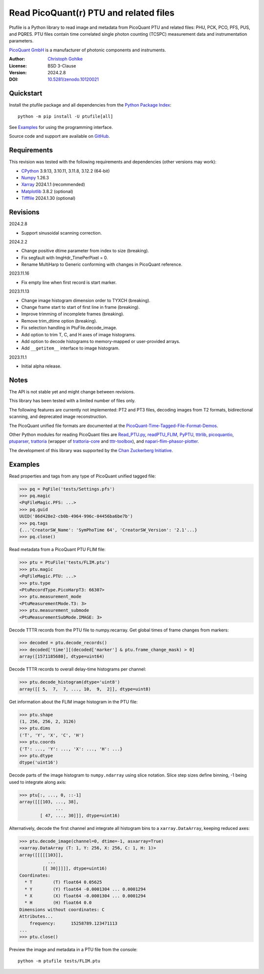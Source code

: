 Read PicoQuant(r) PTU and related files
=======================================

Ptufile is a Python library to read image and metadata from PicoQuant PTU
and related files: PHU, PCK, PCO, PFS, PUS, and PQRES.
PTU files contain time correlated single photon counting (TCSPC)
measurement data and instrumentation parameters.

`PicoQuant GmbH <https://www.picoquant.com/>`_ is a manufacturer of
photonic components and instruments.

:Author: `Christoph Gohlke <https://www.cgohlke.com>`_
:License: BSD 3-Clause
:Version: 2024.2.8
:DOI: `10.5281/zenodo.10120021 <https://doi.org/10.5281/zenodo.10120021>`_

Quickstart
----------

Install the ptufile package and all dependencies from the
`Python Package Index <https://pypi.org/project/ptufile/>`_::

    python -m pip install -U ptufile[all]

See `Examples`_ for using the programming interface.

Source code and support are available on
`GitHub <https://github.com/cgohlke/ptufile>`_.

Requirements
------------

This revision was tested with the following requirements and dependencies
(other versions may work):

- `CPython <https://www.python.org>`_ 3.9.13, 3.10.11, 3.11.8, 3.12.2 (64-bit)
- `Numpy <https://pypi.org/project/numpy>`_ 1.26.3
- `Xarray <https://pypi.org/project/xarray>`_ 2024.1.1 (recommended)
- `Matplotlib <https://pypi.org/project/matplotlib/>`_ 3.8.2 (optional)
- `Tifffile <https://pypi.org/project/tifffile/>`_ 2024.1.30 (optional)

Revisions
---------

2024.2.8

- Support sinusoidal scanning correction.

2024.2.2

- Change positive dtime parameter from index to size (breaking).
- Fix segfault with ImgHdr_TimePerPixel = 0.
- Rename MultiHarp to Generic conforming with changes in PicoQuant reference.

2023.11.16

- Fix empty line when first record is start marker.

2023.11.13

- Change image histogram dimension order to TYXCH (breaking).
- Change frame start to start of first line in frame (breaking).
- Improve trimming of incomplete frames (breaking).
- Remove trim_dtime option (breaking).
- Fix selection handling in PtuFile.decode_image.
- Add option to trim T, C, and H axes of image histograms.
- Add option to decode histograms to memory-mapped or user-provided arrays.
- Add ``__getitem__`` interface to image histogram.

2023.11.1

- Initial alpha release.

Notes
-----

The API is not stable yet and might change between revisions.

This library has been tested with a limited number of files only.

The following features are currently not implemented: PT2 and PT3 files,
decoding images from T2 formats, bidirectional scanning, and deprecated
image reconstruction.

The PicoQuant unified file formats are documented at the
`PicoQuant-Time-Tagged-File-Format-Demos
<https://github.com/PicoQuant/PicoQuant-Time-Tagged-File-Format-Demos/tree/master/doc>`_.

Other Python modules for reading PicoQuant files are
`Read_PTU.py
<https://github.com/PicoQuant/PicoQuant-Time-Tagged-File-Format-Demos/blob/master/PTU/Python/Read_PTU.py>`_,
`readPTU_FLIM <https://github.com/SumeetRohilla/readPTU_FLIM>`_,
`PyPTU <https://gitlab.inria.fr/jrye/pyptu>`_,
`tttrlib <https://github.com/Fluorescence-Tools/tttrlib>`_,
`picoquantio <https://github.com/tsbischof/picoquantio>`_,
`ptuparser <https://pypi.org/project/trattoria/>`_,
`trattoria <https://pypi.org/project/ptuparser/>`_
(wrapper of `trattoria-core <https://pypi.org/project/trattoria-core/>`_
and `tttr-toolbox
<https://github.com/GCBallesteros/tttr-toolbox/tree/master/tttr-toolbox>`_),
and `napari-flim-phasor-plotter
<https://github.com/zoccoler/napari-flim-phasor-plotter/blob/main/src/napari_flim_phasor_plotter/_io/readPTU_FLIM.py>`_.

The development of this library was supported by the
`Chan Zuckerberg Initiative
<https://chanzuckerberg.com/eoss/proposals/phasorpy-a-python-library-for-phasor-analysis-of-flim-and-spectral-imaging>`_.

Examples
--------

Read properties and tags from any type of PicoQuant unified tagged file:

>>> pq = PqFile('tests/Settings.pfs')
>>> pq.magic
<PqFileMagic.PFS: ...>
>>> pq.guid
UUID('86d428e2-cb0b-4964-996c-04456ba6be7b')
>>> pq.tags
{...'CreatorSW_Name': 'SymPhoTime 64', 'CreatorSW_Version': '2.1'...}
>>> pq.close()

Read metadata from a PicoQuant PTU FLIM file:

>>> ptu = PtuFile('tests/FLIM.ptu')
>>> ptu.magic
<PqFileMagic.PTU: ...>
>>> ptu.type
<PtuRecordType.PicoHarpT3: 66307>
>>> ptu.measurement_mode
<PtuMeasurementMode.T3: 3>
>>> ptu.measurement_submode
<PtuMeasurementSubMode.IMAGE: 3>

Decode TTTR records from the PTU file to numpy.recarray. Get global times of
frame changes from markers:

>>> decoded = ptu.decode_records()
>>> decoded['time'][(decoded['marker'] & ptu.frame_change_mask) > 0]
array([1571185680], dtype=uint64)

Decode TTTR records to overall delay-time histograms per channel:

>>> ptu.decode_histogram(dtype='uint8')
array([[ 5,  7,  7, ..., 10,  9,  2]], dtype=uint8)

Get information about the FLIM image histogram in the PTU file:

>>> ptu.shape
(1, 256, 256, 2, 3126)
>>> ptu.dims
('T', 'Y', 'X', 'C', 'H')
>>> ptu.coords
{'T': ..., 'Y': ..., 'X': ..., 'H': ...}
>>> ptu.dtype
dtype('uint16')

Decode parts of the image histogram to ``numpy.ndarray`` using slice notation.
Slice step sizes define binning, -1 being used to integrate along axis:

>>> ptu[:, ..., 0, ::-1]
array([[[103, ..., 38],
              ...
        [ 47, ..., 30]]], dtype=uint16)

Alternatively, decode the first channel and integrate all histogram bins
to a ``xarray.DataArray``, keeping reduced axes:

>>> ptu.decode_image(channel=0, dtime=-1, asxarray=True)
<xarray.DataArray (T: 1, Y: 256, X: 256, C: 1, H: 1)>
array([[[[[103]],
           ...
         [[ 30]]]]], dtype=uint16)
Coordinates:
  * T        (T) float64 0.05625
  * Y        (Y) float64 -0.0001304 ... 0.0001294
  * X        (X) float64 -0.0001304 ... 0.0001294
  * H        (H) float64 0.0
Dimensions without coordinates: C
Attributes...
    frequency:      15258789.123471113
...
>>> ptu.close()

Preview the image and metadata in a PTU file from the console::

    python -m ptufile tests/FLIM.ptu
